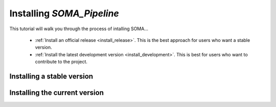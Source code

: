 
.. _install_guid:

==========================
Installing `SOMA_Pipeline`
==========================

This tutorial will walk you through the process of intalling SOMA...

  * :ref:`Install an official release <install_release>`. This
    is the best approach for users who want a stable version.

  * :ref:`Install the latest development version
    <install_development>`. This is best for users who want to contribute
    to the project.




.. _install_release:

Installing a stable version
==============================





.. _install_development:

Installing the current version
===============================






